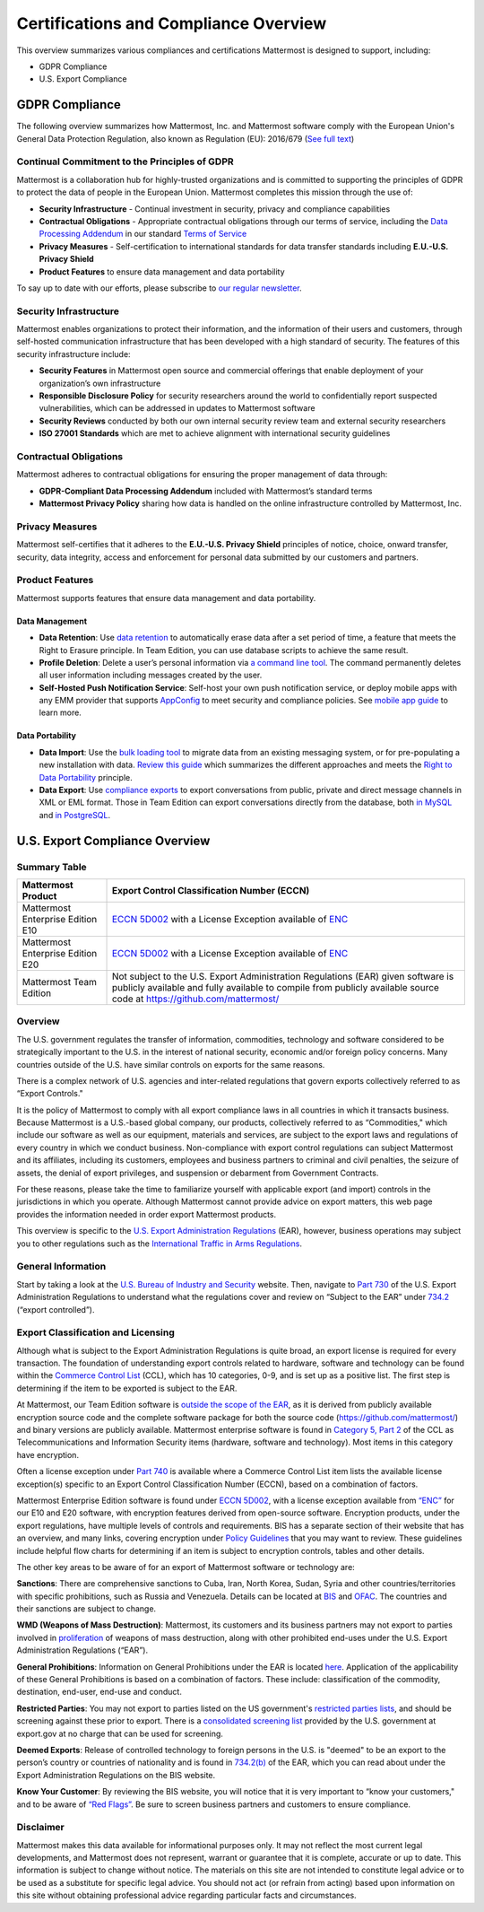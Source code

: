 ========================================
Certifications and Compliance Overview
========================================

This overview summarizes various compliances and certifications Mattermost is designed to support, including: 

- GDPR Compliance
- U.S. Export Compliance 

GDPR Compliance 
-----------------------------------------------

The following overview summarizes how Mattermost, Inc. and Mattermost software comply with the European Union's General Data Protection Regulation, also known as Regulation (EU): 2016/679 (`See full text <http://eur-lex.europa.eu/legal-content/EN/TXT/PDF/?uri=CELEX:32016R0679&from=EN>`_)

Continual Commitment to the Principles of GDPR 
~~~~~~~~~~~~~~~~~~~~~~~~~~~~~~~~~~~~~~~~~~~~~~~~

Mattermost is a collaboration hub for highly-trusted organizations and is committed to supporting the principles of GDPR to protect the data of people in the European Union. Mattermost completes this mission through the use of: 

- **Security Infrastructure** - Continual investment in security, privacy and compliance capabilities 
- **Contractual Obligations** - Appropriate contractual obligations through our terms of service, including the `Data Processing Addendum <https://about.mattermost.com/default-data-processing-addendum/>`_ in our standard `Terms of Service <https://about.mattermost.com/terms>`_
- **Privacy Measures** - Self-certification to international standards for data transfer standards including **E.U.-U.S. Privacy Shield** 
- **Product Features** to ensure data management and data portability

To say up to date with our efforts, please subscribe to `our regular newsletter <https://about.mattermost.com/newsletter/>`_. 

Security Infrastructure 
~~~~~~~~~~~~~~~~~~~~~~~~~~~~~~~~~~~~~~~~~~~~~~~~

Mattermost enables organizations to protect their information, and the information of their users and customers, through self-hosted communication infrastructure that has been developed with a high standard of security. The features of this security infrastructure include: 

- **Security Features** in Mattermost open source and commercial offerings that enable deployment of your organization’s own infrastructure
- **Responsible Disclosure Policy** for security researchers around the world to confidentially report suspected vulnerabilities, which can be addressed in updates to Mattermost software 
- **Security Reviews** conducted by both our own internal security review team and external security researchers
- **ISO 27001 Standards** which are met to achieve alignment with international security guidelines

Contractual Obligations 
~~~~~~~~~~~~~~~~~~~~~~~~~~~~~~~~~~~~~~~~~~~~~~~~

Mattermost adheres to contractual obligations for ensuring the proper management of data through: 

- **GDPR-Compliant Data Processing Addendum** included with Mattermost’s standard terms
- **Mattermost Privacy Policy** sharing how data is handled on the online infrastructure controlled by Mattermost, Inc. 

Privacy Measures 
~~~~~~~~~~~~~~~~~~~~~~~~~~~~~~~~~~~~~~~~~~~~~~~~

Mattermost self-certifies that it adheres to the **E.U.-U.S. Privacy Shield** principles of notice, choice, onward transfer, security, data integrity, access and enforcement for personal data submitted by our customers and partners.

Product Features
~~~~~~~~~~~~~~~~~~~~~~~~~~~~~~~~~~~~~~~~~~~~~~~~

Mattermost supports features that ensure data management and data portability.

Data Management
^^^^^^^^^^^^^^^^^^^^^^^^^^^^^^^^^^^^^^^^^^^^^^^

- **Data Retention**: Use `data retention <https://docs.mattermost.com/administration/data-retention.html>`_ to automatically erase data after a set period of time, a feature that meets the Right to Erasure principle. In Team Edition, you can use database scripts to achieve the same result.

- **Profile Deletion**: Delete a user’s personal information via `a command line tool <https://docs.mattermost.com/administration/command-line-tools.html#platform-user-delete>`_. The command permanently deletes all user information including messages created by the user.

- **Self-Hosted Push Notification Service**: Self-host your own push notification service, or deploy mobile apps with any EMM provider that supports `AppConfig <https://www.appconfig.org/members/>`_ to meet security and compliance policies. See `mobile app guide <https://docs.mattermost.com/mobile/mobile-overview.html>`_ to learn more.

Data Portability
^^^^^^^^^^^^^^^^^^^^^^^^^^^^^^^^^^^^^^^^^^^^^^^

- **Data Import**: Use the `bulk loading tool <https://docs.mattermost.com/deployment/bulk-loading.html>`_ to migrate data from an existing messaging system, or for pre-populating a new installation with data. `Review this guide <https://docs.mattermost.com/administration/migrating.html#migrating-from-hipchat-server-and-hipchat-data-center-to-mattermost>`_ which summarizes the different approaches and meets the `Right to Data Portability <https://gdpr-info.eu/art-20-gdpr/>`_ principle.

- **Data Export**: Use `compliance exports <https://docs.mattermost.com/administration/compliance-export.html>`_ to export conversations from public, private and direct message channels in XML or EML format. Those in Team Edition can export conversations directly from the database, both `in MySQL <https://www.itworld.com/article/2833078/it-management/3-ways-to-import-and-export-a-mysql-database.html>`_ and `in PostgreSQL <https://www.a2hosting.com/kb/developer-corner/postgresql/import-and-export-a-postgresql-database>`_.

U.S. Export Compliance Overview
-----------------------------------------------

Summary Table
~~~~~~~~~~~~~~~~~~~~~~~~~~~~~~~~~~~~~~~~~~~~~~~~

+-----------------------------------------------+-------------------------------------------------------------------------------------------------------------------------------------------------+
| Mattermost Product                            | Export Control Classification Number (ECCN)                                                                                                     |
+===============================================+=================================================================================================================================================+
| Mattermost Enterprise Edition E10             | `ECCN 5D002 <https://www.bis.doc.gov/index.php/documents/regulations-docs/federal-register-notices/federal-register-2014/951-ccl5-pt2/file>`_   |
|                                               | with a License Exception available of `ENC <https://www.bis.doc.gov/index.php/documents/regulation-docs/415-part-740-license-exceptions/file>`_ |
+-----------------------------------------------+-------------------------------------------------------------------------------------------------------------------------------------------------+
| Mattermost Enterprise Edition E20             | `ECCN 5D002 <https://www.bis.doc.gov/index.php/documents/regulations-docs/federal-register-notices/federal-register-2014/951-ccl5-pt2/file>`_   |
|                                               | with a License Exception available of `ENC <https://www.bis.doc.gov/index.php/documents/regulation-docs/415-part-740-license-exceptions/file>`_ |
+-----------------------------------------------+-------------------------------------------------------------------------------------------------------------------------------------------------+
| Mattermost Team Edition                       | Not subject to the U.S. Export Administration Regulations (EAR) given software is publicly available                                            |
|                                               | and fully available to compile from publicly available source code at https://github.com/mattermost/                                            |
+-----------------------------------------------+-------------------------------------------------------------------------------------------------------------------------------------------------+

Overview 
~~~~~~~~~~~~~~~~~~~~~~~~~~~~~~~~~~~~~~~~~~~~~~~~

The U.S. government regulates the transfer of information, commodities, technology and software considered
to be strategically important to the U.S. in the interest of national security, economic and/or foreign policy
concerns. Many countries outside of the U.S. have similar controls on exports for the same reasons.

There is a complex network of U.S. agencies and inter-related regulations that govern exports collectively referred
to as “Export Controls." 

It is the policy of Mattermost to comply with all export compliance laws in all countries in which it transacts 
business. Because Mattermost is a U.S.-based global company, our products, collectively referred to as “Commodities,"
which include our software as well as our equipment, materials and services, are subject to the export laws and regulations
of every country in which we conduct business. Non-compliance with export control regulations can subject Mattermost
and its affiliates, including its customers, employees and business partners to criminal and civil penalties, the seizure
of assets, the denial of export privileges, and suspension or debarment from Government Contracts.

For these reasons, please take the time to familiarize yourself with applicable export (and import) controls in the
jurisdictions in which you operate. Although Mattermost cannot provide advice on export matters, this web page provides the information needed in order export Mattermost products.

This overview is specific to the `U.S. Export Administration Regulations <https://www.bis.doc.gov/index.php/regulations/export-administration-regulations-ear>`_ (EAR), however, business operations may subject you to other regulations such as the `International Traffic in Arms Regulations <https://www.pmddtc.state.gov/regulations_laws?id=ddtc_kb_article_page&sys_id=24d528fddbfc930044f9ff621f961987>`_.

General Information
~~~~~~~~~~~~~~~~~~~~~~~~~~~~~~~~~~~~~~~~~~~~~~~~

Start by taking a look at the `U.S. Bureau of Industry and Security <https://www.bis.doc.gov/>`_ website. Then, navigate to `Part 730 <https://www.bis.doc.gov/index.php/documents/regulation-docs/410-part-730-general-information/file>`_ of the U.S. Export Administration Regulations to understand what the regulations cover and review on “Subject to
the EAR” under `734.2 <https://www.bis.doc.gov/index.php/documents/regulation-docs/412-part-734-scope-of-the-export-administration-regulations/file>`_ (“export controlled”). 

Export Classification and Licensing
~~~~~~~~~~~~~~~~~~~~~~~~~~~~~~~~~~~~~~~~~~~~~~~~

Although what is subject to the Export Administration Regulations is quite broad, an export license
is required for every transaction. The foundation of understanding export controls related to hardware, software and
technology can be found within the `Commerce Control List <https://www.bis.doc.gov/index.php/regulations/commerce-control-list-ccl>`_ (CCL), which has 10 categories, 0-9, and is set up as a positive list. The first step is determining if the item to be exported is subject to the EAR.

At Mattermost, our Team Edition software is `outside the scope of the EAR <https://www.bis.doc.gov/index.php/policy-guidance/encryption/1-encryption-items-not-subject-to-the-ear>`_, as it is derived from publicly available encryption source code and the complete software package for both the source code (https://github.com/mattermost/) and binary versions are publicly available. Mattermost enterprise software is found in `Category 5, Part 2 <https://www.bis.doc.gov/index.php/documents/regulations-docs/federal-register-notices/federal-register-2014/951-ccl5-pt2/file>`_ of the CCL as Telecommunications and Information Security items (hardware, software and technology). Most items in this category have encryption.

Often a license exception under `Part 740 <https://www.bis.doc.gov/index.php/documents/regulation-docs/415-part-740-license-exceptions/file>`_ is available where a Commerce Control List item lists the available license exception(s) specific to an Export Control Classification Number (ECCN), based on a combination of factors. 

Mattermost Enterprise Edition software is found under `ECCN 5D002 <https://www.bis.doc.gov/index.php/documents/regulations-docs/federal-register-notices/federal-register-2014/951-ccl5-pt2/file>`_, with a license exception available from `“ENC” <https://www.bis.doc.gov/index.php/documents/regulation-docs/415-part-740-license-exceptions/file>`_ for our E10 and E20 software, with encryption features derived from open-source software. Encryption products, under the export regulations, have multiple levels of controls and requirements. BIS has a separate section of their website that has an overview, and many links, covering encryption under `Policy Guidelines <https://www.bis.doc.gov/index.php/policy-guidance/encryption>`_ that you may want to review. These guidelines include helpful flow charts for determining if an item is subject to encryption controls, tables and other details.

The other key areas to be aware of for an export of Mattermost software or technology are:

**Sanctions**: There are comprehensive sanctions to Cuba, Iran, North Korea, Sudan, Syria and other countries/territories
with specific prohibitions, such as Russia and Venezuela. Details can be
located at `BIS <https://www.bis.doc.gov/index.php/forms-documents/regulations-docs/federal-register-notices/federal-register-2014/1063-746-1/file>`_ and `OFAC <https://www.treasury.gov/resource-center/sanctions/Pages/default.aspx>`_. The countries and their sanctions are subject to change.

**WMD (Weapons of Mass Destruction)**: Mattermost, its customers and its business partners may not export to parties involved
in `proliferation <https://www.bis.doc.gov/index.php/documents/regulation-docs/413-part-736-general-prohibitions/file>`_ of weapons of mass destruction, along with other prohibited end-uses under the U.S. Export Administration Regulations (“EAR”).

**General Prohibitions**: Information on General Prohibitions under the EAR is located `here <https://www.bis.doc.gov/index.php/forms-documents/doc_view/413-part-736-general-prohibitions>`_. Application of the applicability of these General Prohibitions is based on a combination of factors. These include: classification of the commodity, destination, end-user, end-use and conduct.

**Restricted Parties**: You may not export to parties listed on the US government's `restricted parties lists <https://www.bis.doc.gov/index.php/policy-guidance/lists-of-parties-of-concern>`_, and should be screening against these prior to export. There is a `consolidated screening list <http://apps.export.gov/csl-search#/csl-search>`_ provided by the U.S. government at export.gov at no charge that can be used for screening.

**Deemed Exports**:  Release of controlled technology to foreign persons in the U.S. is "deemed" to be an export to the
person’s country or countries of nationality and is found in `734.2(b) <https://www.bis.doc.gov/index.php/documents/regulation-docs/412-part-734-scope-of-the-export-administration-regulations/file>`_ of the EAR, which you can read about under the Export Administration Regulations on the BIS website.

**Know Your Customer**: By reviewing the BIS website, you will notice that it is very important to “know your customers," and to be aware of `“Red Flags” <https://www.bis.doc.gov/index.php/compliance-a-training/export-management-a-compliance/freight-forwarder-guidance/23-compliance-a-training/51-red-flag-indicators>`_. Be sure to screen business partners and customers to ensure compliance.

Disclaimer
~~~~~~~~~~~~~~~~~~~~~~~~~~~~~~~~~~~~~~~~~~~~~~~~

Mattermost makes this data available for informational purposes only. It may not reflect the most current legal 
developments, and Mattermost does not represent, warrant or guarantee that it is complete, accurate or up to date. 
This information is subject to change without notice. The materials on this site are not intended to constitute legal
advice or to be used as a substitute for specific legal advice. You should not act (or refrain from acting) based upon
information on this site without obtaining professional advice regarding particular facts and circumstances.
